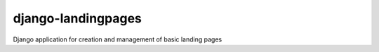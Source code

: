 django-landingpages
===================

Django application for creation and management of basic landing pages
